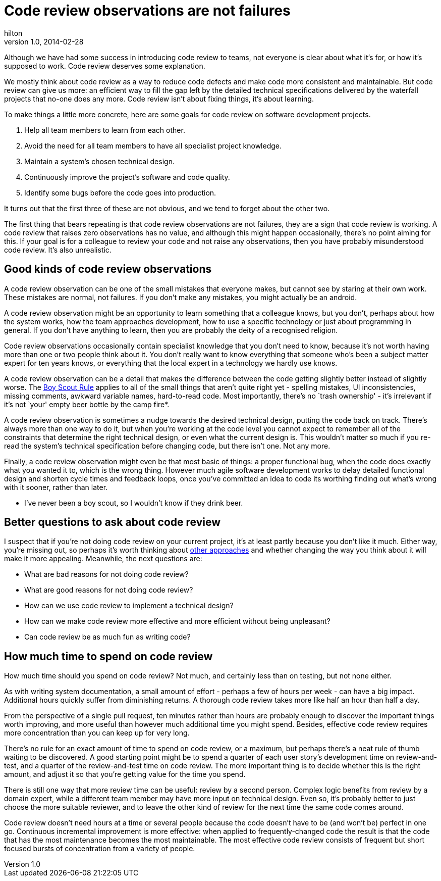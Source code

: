 = Code review observations are not failures
hilton
v1.0, 2014-02-28
:title: Code review observations are not failures
:tags: [collaboration]

Although we have had some success in introducing code review to teams, not everyone is clear about what it’s for, or how it’s supposed to work. Code review deserves some explanation.

We mostly think about code review as a way to reduce code defects and
make code more consistent and maintainable. But code review can give us
more: an efficient way to fill the gap left by the detailed technical
specifications delivered by the waterfall projects that no-one does any
more. Code review isn’t about fixing things, it’s about learning.

To make things a little more concrete, here are some goals for code
review on software development projects.

[arabic]
. Help all team members to learn from each other.
. Avoid the need for all team members to have all specialist project
knowledge.
. Maintain a system’s chosen technical design.
. Continuously improve the project’s software and code quality.
. Identify some bugs before the code goes into production.

It turns out that the first three of these are not obvious, and we tend
to forget about the other two.

The first thing that bears repeating is that code review observations
are not failures, they are a sign that code review is working. A code
review that raises zero observations has no value, and although this
might happen occasionally, there’s no point aiming for this. If your
goal is for a colleague to review your code and not raise any
observations, then you have probably misunderstood code review. It’s
also unrealistic.

== Good kinds of code review observations

A code review observation can be one of the small mistakes that everyone
makes, but cannot see by staring at their own work. These mistakes are
normal, not failures. If you don’t make any mistakes, you might actually
be an android.

A code review observation might be an opportunity to learn something
that a colleague knows, but you don’t, perhaps about how the system
works, how the team approaches development, how to use a specific
technology or just about programming in general. If you don’t have
anything to learn, then you are probably the deity of a recognised
religion.

Code review observations occasionally contain specialist knowledge that
you don’t need to know, because it’s not worth having more than one or
two people think about it. You don’t really want to know everything that
someone who’s been a subject matter expert for ten years knows, or
everything that the local expert in a technology we hardly use knows.

A code review observation can be a detail that makes the difference
between the code getting slightly better instead of slightly worse. The
http://programmer.97things.oreilly.com/wiki/index.php/The_Boy_Scout_Rule[Boy
Scout Rule] applies to all of the small things that aren’t quite right
yet - spelling mistakes, UI inconsistencies, missing comments, awkward
variable names, hard-to-read code. Most importantly, there’s no `trash
ownership' - it’s irrelevant if it’s not `your' empty beer bottle by the
camp fire*.

A code review observation is sometimes a nudge towards the desired
technical design, putting the code back on track. There’s always more
than one way to do it, but when you’re working at the code level you
cannot expect to remember all of the constraints that determine the
right technical design, or even what the current design is. This
wouldn’t matter so much if you re-read the system’s technical
specification before changing code, but there isn’t one. Not any more.

Finally, a code review observation might even be that most basic of
things: a proper functional bug, when the code does exactly what you
wanted it to, which is the wrong thing. However much agile software
development works to delay detailed functional design and shorten cycle
times and feedback loops, once you’ve committed an idea to code its
worthing finding out what’s wrong with it sooner, rather than later.

* I’ve never been a boy scout, so I wouldn’t know if they drink beer.

== Better questions to ask about code review

I suspect that if you’re not doing code review on your current project,
it’s at least partly because you don’t like it much. Either way, you’re
missing out, so perhaps it’s worth thinking about
http://programmer.97things.oreilly.com/wiki/index.php/Code_Reviews[other
approaches] and whether changing the way you think about it will make it
more appealing. Meanwhile, the next questions are:

* What are bad reasons for not doing code review?
* What are good reasons for not doing code review?
* How can we use code review to implement a technical design?
* How can we make code review more effective and more efficient without
being unpleasant?
* Can code review be as much fun as writing code?

== How much time to spend on code review

How much time should you spend on code review? Not much, and certainly
less than on testing, but not none either.

As with writing system documentation, a small amount of effort - perhaps
a few of hours per week - can have a big impact. Additional hours
quickly suffer from diminishing returns. A thorough code review takes
more like half an hour than half a day.

From the perspective of a single pull request, ten minutes rather than
hours are probably enough to discover the important things worth
improving, and more useful than however much additional time you might
spend. Besides, effective code review requires more concentration than
you can keep up for very long.

There’s no rule for an exact amount of time to spend on code review, or
a maximum, but perhaps there’s a neat rule of thumb waiting to be
discovered. A good starting point might be to spend a quarter of each
user story’s development time on review-and-test, and a quarter of the
review-and-test time on code review. The more important thing is to
decide whether this is the right amount, and adjust it so that you’re
getting value for the time you spend.

There is still one way that more review time can be useful: review by a
second person. Complex logic benefits from review by a domain expert,
while a different team member may have more input on technical design.
Even so, it’s probably better to just choose the more suitable reviewer,
and to leave the other kind of review for the next time the same code
comes around.

Code review doesn’t need hours at a time or several people because the
code doesn’t have to be (and won’t be) perfect in one go. Continuous
incremental improvement is more effective: when applied to
frequently-changed code the result is that the code that has the most
maintenance becomes the most maintainable. The most effective code
review consists of frequent but short focused bursts of concentration
from a variety of people.
